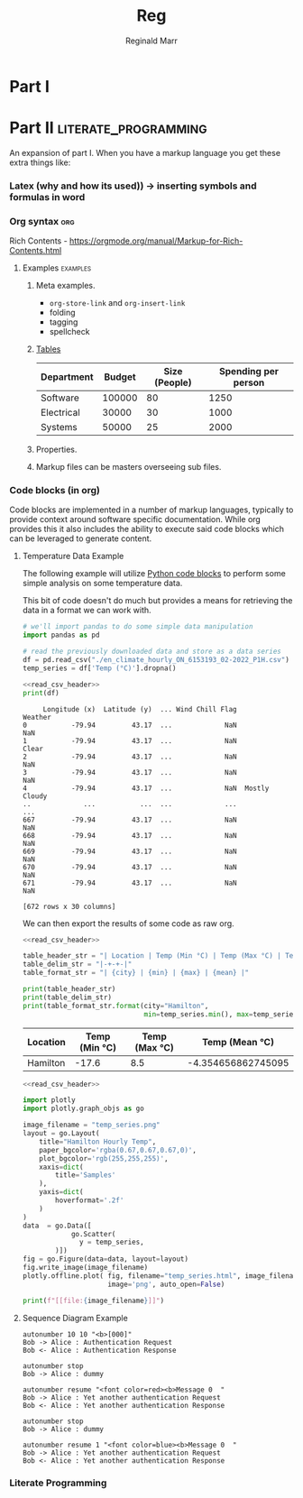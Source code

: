 #+TITLE: Reg
#+AUTHOR: Reginald Marr

* Part I
* Part II :literate_programming:
An expansion of part I. When you have a markup language you get these extra things like:
*** Latex (why and how its used)) -> inserting symbols and formulas in word
*** Org syntax :org:
Rich Contents - https://orgmode.org/manual/Markup-for-Rich-Contents.html

***** Examples :examples:

****** Meta examples.
- =org-store-link= and =org-insert-link=
- folding
- tagging
- spellcheck
****** [[file:~/.emacs.d/.local/straight/repos/org/doc/org-guide.org::*Tables][Tables]]
| Department | Budget | Size (People) | Spending per person |
|------------+--------+---------------+---------------------|
| Software   | 100000 |            80 |                1250 |
| Electrical |  30000 |            30 |                1000 |
| Systems    |  50000 |            25 |                2000 |
#+TBLFM: $4=$2/$3
****** Properties.
****** Markup files can be masters overseeing sub files.
*** Code blocks (in org)
Code blocks are implemented in a number of markup languages, typically to provide context around software specific documentation.
While org provides this it also includes the ability to execute said code blocks which can be leveraged to generate content.

**** Temperature Data Example
The following example will utilize [[https://orgmode.org/worg/org-contrib/babel/languages/ob-doc-python.html][Python code blocks]] to perform some simple analysis on some temperature data.

This bit of code doesn't do much but provides a means for retrieving the data in a format we can work with.

#+name: read_csv_header
#+begin_src python :exports code
# we'll import pandas to do some simple data manipulation
import pandas as pd

# read the previously downloaded data and store as a data series
df = pd.read_csv("./en_climate_hourly_ON_6153193_02-2022_P1H.csv")
temp_series = df['Temp (°C)'].dropna()
#+end_src

#+name: print_data_frame
#+begin_src python :noweb strip-export :exports both :results output :tangle print_data_frame.py
<<read_csv_header>>
print(df)
#+end_src

#+RESULTS: print_data_frame
#+begin_example
     Longitude (x)  Latitude (y)  ... Wind Chill Flag        Weather
0           -79.94         43.17  ...             NaN            NaN
1           -79.94         43.17  ...             NaN          Clear
2           -79.94         43.17  ...             NaN            NaN
3           -79.94         43.17  ...             NaN            NaN
4           -79.94         43.17  ...             NaN  Mostly Cloudy
..             ...           ...  ...             ...            ...
667         -79.94         43.17  ...             NaN            NaN
668         -79.94         43.17  ...             NaN            NaN
669         -79.94         43.17  ...             NaN            NaN
670         -79.94         43.17  ...             NaN            NaN
671         -79.94         43.17  ...             NaN            NaN

[672 rows x 30 columns]
#+end_example

We can then export the results of some code as raw org.

#+name: read_csv
#+begin_src python :noweb strip-export :export both :results output raw :tangle read_csv.py
<<read_csv_header>>

table_header_str = "| Location | Temp (Min °C) | Temp (Max °C) | Temp (Mean °C) |"
table_delim_str = "|-+-+-|"
table_format_str = "| {city} | {min} | {max} | {mean} |"

print(table_header_str)
print(table_delim_str)
print(table_format_str.format(city="Hamilton",
                              min=temp_series.min(), max=temp_series.max(), mean=temp_series.mean()))
#+end_src

#+RESULTS: read_csv
| Location | Temp (Min °C) | Temp (Max °C) |     Temp (Mean °C) |
|----------+---------------+---------------+--------------------|
| Hamilton |         -17.6 |           8.5 | -4.354656862745095 |

#+name: plot_temperature_data
#+begin_src python :noweb strip-export :results output raw :exports both :tangle plot_temp.py
<<read_csv_header>>

import plotly
import plotly.graph_objs as go

image_filename = "temp_series.png"
layout = go.Layout(
    title="Hamilton Hourly Temp",
    paper_bgcolor='rgba(0.67,0.67,0.67,0)',
    plot_bgcolor='rgb(255,255,255)',
    xaxis=dict(
        title='Samples'
    ),
    yaxis=dict(
        hoverformat='.2f'
    )
)
data  = go.Data([
            go.Scatter(
              y = temp_series,
        )])
fig = go.Figure(data=data, layout=layout)
fig.write_image(image_filename)
plotly.offline.plot( fig, filename="temp_series.html", image_filename='temp_series',
                     image='png', auto_open=False)

print(f"[[file:{image_filename}]]")
#+end_src

#+RESULTS: plot_temperature_data
[[file:temp_series.png]]


**** Sequence Diagram Example
#+NAME: org_to_ppx
#+HEADER: :file org_to_ppx.png
#+BEGIN_SRC plantuml :results drawer :tangle org_to_ppx_sd.puml
autonumber 10 10 "<b>[000]"
Bob -> Alice : Authentication Request
Bob <- Alice : Authentication Response

autonumber stop
Bob -> Alice : dummy

autonumber resume "<font color=red><b>Message 0  "
Bob -> Alice : Yet another authentication Request
Bob <- Alice : Yet another authentication Response

autonumber stop
Bob -> Alice : dummy

autonumber resume 1 "<font color=blue><b>Message 0  "
Bob -> Alice : Yet another authentication Request
Bob <- Alice : Yet another authentication Response
#+END_SRC

*** Literate Programming
